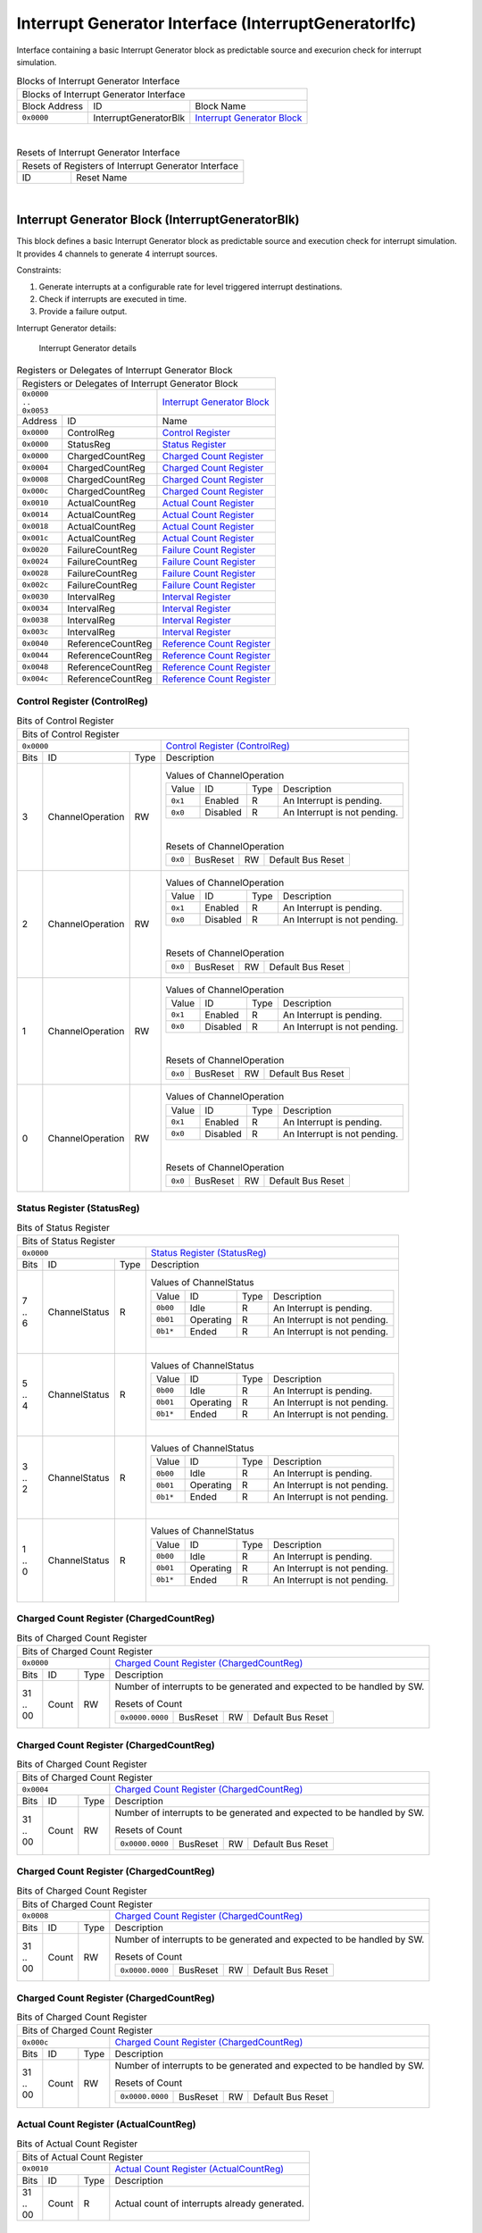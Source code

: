 ..
 Copyright (C) 2023 Eccelerators GmbH

..
 

..
 This code was generated by:

..
 

..
 HxS Compiler 1.0.19-10671667

..
 Docs Extension for HxS 1.0.18-0b09510c

..
 

..
 Further information at https://eccelerators.com/hxs

..
 

..
 Changes to this file may cause incorrect behavior and will be lost if the

..
 code is regenerated.

..
 

..
 

..
 Author:HxS Compiler

..
 Date:14 Dec 2023 14:16:01

Interrupt Generator Interface (InterruptGeneratorIfc)
"""""""""""""""""""""""""""""""""""""""""""""""""""""
Interface containing a basic Interrupt Generator block as predictable source and execurion check for interrupt simulation.
 



.. table:: Blocks of Interrupt Generator Interface

 +----------------------------------------------------------------------------------------------------------------------------------------------------------------------------------------------------------+
 |Blocks of Interrupt Generator Interface                                                                                                                                                                   |
 |                                                                                                                                                                                                          |
 +-----------------+---------------------+------------------------------------------------------------------------------------------------------------------------------------------------------------------+
 |Block Address    |ID                   |Block Name                                                                                                                                                        |
 |                 |                     |                                                                                                                                                                  |
 +-----------------+---------------------+------------------------------------------------------------------------------------------------------------------------------------------------------------------+
 || ``0x0000``     |InterruptGeneratorBlk|`Interrupt Generator Block <a4152ca7d3fe_>`__                                                                                                                     |
 |                 |                     |                                                                                                                                                                  |
 |.. _a2822b0ad702:|                     |                                                                                                                                                                  |
 |                 |                     |                                                                                                                                                                  |
 +-----------------+---------------------+------------------------------------------------------------------------------------------------------------------------------------------------------------------+

| 

.. table:: Resets of Interrupt Generator Interface

 +---------------------------------------------------------------------------------------------------------------------------------------------------------------------------------------------------------+
 |Resets of Registers of Interrupt Generator Interface                                                                                                                                                     |
 |                                                                                                                                                                                                         |
 +-----------------+---------------------------------------------------------------------------------------------------------------------------------------------------------------------------------------+
 |ID               |Reset Name                                                                                                                                                                             |
 |                 |                                                                                                                                                                                       |
 +-----------------+---------------------------------------------------------------------------------------------------------------------------------------------------------------------------------------+

| 

Interrupt Generator Block (InterruptGeneratorBlk)
~~~~~~~~~~~~~~~~~~~~~~~~~~~~~~~~~~~~~~~~~~~~~~~~~
 
This block defines a basic Interrupt Generator block as predictable source and execution check for 
interrupt simulation. It provides 4 channels to generate 4 interrupt sources.
 
Constraints:
 
1. Generate interrupts at a configurable rate for level triggered interrupt destinations.
2. Check if interrupts are executed in time.
3. Provide a failure output. 
 
Interrupt Generator details:
 
.. figure:: resources/InterruptGeneratorUserLogic.png
   :scale: 50
   
   Interrupt Generator details
                                                                 
 

.. table:: Registers or Delegates of Interrupt Generator Block

 +----------------------------------------------------------------------------------------------------------------------------------------------------------------------------------------------------------+
 |Registers or Delegates of Interrupt Generator Block                                                                                                                                                       |
 |                                                                                                                                                                                                          |
 +-----------------------------------+----------------------------------------------------------------------------------------------------------------------------------------------------------------------+
 || ``0x0000``                       |`Interrupt Generator Block <a2822b0ad702_>`__                                                                                                                         |
 || ``..``                           |                                                                                                                                                                      |
 || ``0x0053``                       |                                                                                                                                                                      |
 |                                   |                                                                                                                                                                      |
 |.. _a4152ca7d3fe:                  |                                                                                                                                                                      |
 |                                   |                                                                                                                                                                      |
 +-----------------+-----------------+----------------------------------------------------------------------------------------------------------------------------------------------------------------------+
 |Address          |ID               |Name                                                                                                                                                                  |
 |                 |                 |                                                                                                                                                                      |
 +-----------------+-----------------+----------------------------------------------------------------------------------------------------------------------------------------------------------------------+
 || ``0x0000``     |ControlReg       |`Control Register <aeb35d070801_>`__                                                                                                                                  |
 |                 |                 |                                                                                                                                                                      |
 |.. _a8b2ca6ff3bf:|                 |                                                                                                                                                                      |
 |                 |                 |                                                                                                                                                                      |
 +-----------------+-----------------+----------------------------------------------------------------------------------------------------------------------------------------------------------------------+
 || ``0x0000``     |StatusReg        |`Status Register <a2be60be6817_>`__                                                                                                                                   |
 |                 |                 |                                                                                                                                                                      |
 |.. _a220d1e07b4c:|                 |                                                                                                                                                                      |
 |                 |                 |                                                                                                                                                                      |
 +-----------------+-----------------+----------------------------------------------------------------------------------------------------------------------------------------------------------------------+
 || ``0x0000``     |ChargedCountReg  |`Charged Count Register <a0db3b6116e5_>`__                                                                                                                            |
 |                 |                 |                                                                                                                                                                      |
 |.. _aa0dfca7eaf6:|                 |                                                                                                                                                                      |
 |                 |                 |                                                                                                                                                                      |
 +-----------------+-----------------+----------------------------------------------------------------------------------------------------------------------------------------------------------------------+
 || ``0x0004``     |ChargedCountReg  |`Charged Count Register <a0db3b6116e5_>`__                                                                                                                            |
 |                 |                 |                                                                                                                                                                      |
 |.. _a132cf324d37:|                 |                                                                                                                                                                      |
 |                 |                 |                                                                                                                                                                      |
 +-----------------+-----------------+----------------------------------------------------------------------------------------------------------------------------------------------------------------------+
 || ``0x0008``     |ChargedCountReg  |`Charged Count Register <a0db3b6116e5_>`__                                                                                                                            |
 |                 |                 |                                                                                                                                                                      |
 |.. _ad59fd7e370e:|                 |                                                                                                                                                                      |
 |                 |                 |                                                                                                                                                                      |
 +-----------------+-----------------+----------------------------------------------------------------------------------------------------------------------------------------------------------------------+
 || ``0x000c``     |ChargedCountReg  |`Charged Count Register <a0db3b6116e5_>`__                                                                                                                            |
 |                 |                 |                                                                                                                                                                      |
 |.. _a7bf43ea2187:|                 |                                                                                                                                                                      |
 |                 |                 |                                                                                                                                                                      |
 +-----------------+-----------------+----------------------------------------------------------------------------------------------------------------------------------------------------------------------+
 || ``0x0010``     |ActualCountReg   |`Actual Count Register <a2cb1678bc40_>`__                                                                                                                             |
 |                 |                 |                                                                                                                                                                      |
 |.. _a236d228d2b6:|                 |                                                                                                                                                                      |
 |                 |                 |                                                                                                                                                                      |
 +-----------------+-----------------+----------------------------------------------------------------------------------------------------------------------------------------------------------------------+
 || ``0x0014``     |ActualCountReg   |`Actual Count Register <a2cb1678bc40_>`__                                                                                                                             |
 |                 |                 |                                                                                                                                                                      |
 |.. _a195551d267e:|                 |                                                                                                                                                                      |
 |                 |                 |                                                                                                                                                                      |
 +-----------------+-----------------+----------------------------------------------------------------------------------------------------------------------------------------------------------------------+
 || ``0x0018``     |ActualCountReg   |`Actual Count Register <a2cb1678bc40_>`__                                                                                                                             |
 |                 |                 |                                                                                                                                                                      |
 |.. _a608640262d1:|                 |                                                                                                                                                                      |
 |                 |                 |                                                                                                                                                                      |
 +-----------------+-----------------+----------------------------------------------------------------------------------------------------------------------------------------------------------------------+
 || ``0x001c``     |ActualCountReg   |`Actual Count Register <a2cb1678bc40_>`__                                                                                                                             |
 |                 |                 |                                                                                                                                                                      |
 |.. _a37643fa7ac3:|                 |                                                                                                                                                                      |
 |                 |                 |                                                                                                                                                                      |
 +-----------------+-----------------+----------------------------------------------------------------------------------------------------------------------------------------------------------------------+
 || ``0x0020``     |FailureCountReg  |`Failure Count Register <aba236b9d33d_>`__                                                                                                                            |
 |                 |                 |                                                                                                                                                                      |
 |.. _ad89f88e0dac:|                 |                                                                                                                                                                      |
 |                 |                 |                                                                                                                                                                      |
 +-----------------+-----------------+----------------------------------------------------------------------------------------------------------------------------------------------------------------------+
 || ``0x0024``     |FailureCountReg  |`Failure Count Register <aba236b9d33d_>`__                                                                                                                            |
 |                 |                 |                                                                                                                                                                      |
 |.. _a74d21831782:|                 |                                                                                                                                                                      |
 |                 |                 |                                                                                                                                                                      |
 +-----------------+-----------------+----------------------------------------------------------------------------------------------------------------------------------------------------------------------+
 || ``0x0028``     |FailureCountReg  |`Failure Count Register <aba236b9d33d_>`__                                                                                                                            |
 |                 |                 |                                                                                                                                                                      |
 |.. _ae1f98972b82:|                 |                                                                                                                                                                      |
 |                 |                 |                                                                                                                                                                      |
 +-----------------+-----------------+----------------------------------------------------------------------------------------------------------------------------------------------------------------------+
 || ``0x002c``     |FailureCountReg  |`Failure Count Register <aba236b9d33d_>`__                                                                                                                            |
 |                 |                 |                                                                                                                                                                      |
 |.. _a9de8ec5a7f4:|                 |                                                                                                                                                                      |
 |                 |                 |                                                                                                                                                                      |
 +-----------------+-----------------+----------------------------------------------------------------------------------------------------------------------------------------------------------------------+
 || ``0x0030``     |IntervalReg      |`Interval Register <a2a37762ecc0_>`__                                                                                                                                 |
 |                 |                 |                                                                                                                                                                      |
 |.. _a0ea8a602d73:|                 |                                                                                                                                                                      |
 |                 |                 |                                                                                                                                                                      |
 +-----------------+-----------------+----------------------------------------------------------------------------------------------------------------------------------------------------------------------+
 || ``0x0034``     |IntervalReg      |`Interval Register <a2a37762ecc0_>`__                                                                                                                                 |
 |                 |                 |                                                                                                                                                                      |
 |.. _ad10f4ae8b6f:|                 |                                                                                                                                                                      |
 |                 |                 |                                                                                                                                                                      |
 +-----------------+-----------------+----------------------------------------------------------------------------------------------------------------------------------------------------------------------+
 || ``0x0038``     |IntervalReg      |`Interval Register <a2a37762ecc0_>`__                                                                                                                                 |
 |                 |                 |                                                                                                                                                                      |
 |.. _a82d3204a098:|                 |                                                                                                                                                                      |
 |                 |                 |                                                                                                                                                                      |
 +-----------------+-----------------+----------------------------------------------------------------------------------------------------------------------------------------------------------------------+
 || ``0x003c``     |IntervalReg      |`Interval Register <a2a37762ecc0_>`__                                                                                                                                 |
 |                 |                 |                                                                                                                                                                      |
 |.. _a1906c38fac1:|                 |                                                                                                                                                                      |
 |                 |                 |                                                                                                                                                                      |
 +-----------------+-----------------+----------------------------------------------------------------------------------------------------------------------------------------------------------------------+
 || ``0x0040``     |ReferenceCountReg|`Reference Count Register <a9a7df46e1de_>`__                                                                                                                          |
 |                 |                 |                                                                                                                                                                      |
 |.. _a214508aba0d:|                 |                                                                                                                                                                      |
 |                 |                 |                                                                                                                                                                      |
 +-----------------+-----------------+----------------------------------------------------------------------------------------------------------------------------------------------------------------------+
 || ``0x0044``     |ReferenceCountReg|`Reference Count Register <a9a7df46e1de_>`__                                                                                                                          |
 |                 |                 |                                                                                                                                                                      |
 |.. _a37dcfb6b8bc:|                 |                                                                                                                                                                      |
 |                 |                 |                                                                                                                                                                      |
 +-----------------+-----------------+----------------------------------------------------------------------------------------------------------------------------------------------------------------------+
 || ``0x0048``     |ReferenceCountReg|`Reference Count Register <a9a7df46e1de_>`__                                                                                                                          |
 |                 |                 |                                                                                                                                                                      |
 |.. _adcaae45b694:|                 |                                                                                                                                                                      |
 |                 |                 |                                                                                                                                                                      |
 +-----------------+-----------------+----------------------------------------------------------------------------------------------------------------------------------------------------------------------+
 || ``0x004c``     |ReferenceCountReg|`Reference Count Register <a9a7df46e1de_>`__                                                                                                                          |
 |                 |                 |                                                                                                                                                                      |
 |.. _ab72de44ab07:|                 |                                                                                                                                                                      |
 |                 |                 |                                                                                                                                                                      |
 +-----------------+-----------------+----------------------------------------------------------------------------------------------------------------------------------------------------------------------+

Control Register (ControlReg)
^^^^^^^^^^^^^^^^^^^^^^^^^^^^^


.. table:: Bits of Control Register

 +-----------------------------------------------------------------------------------------------------------------------------------------------------------------------------------------------------------+
 |Bits of Control Register                                                                                                                                                                                   |
 |                                                                                                                                                                                                           |
 +---------------------------------+-------------------------------------------------------------------------------------------------------------------------------------------------------------------------+
 || ``0x0000``                     |`Control Register (ControlReg) <a8b2ca6ff3bf_>`__                                                                                                                        |
 |                                 |                                                                                                                                                                         |
 |.. _aeb35d070801:                |                                                                                                                                                                         |
 |                                 |                                                                                                                                                                         |
 +------+-----------------+--------+-------------------------------------------------------------------------------------------------------------------------------------------------------------------------+
 |Bits  |ID               |Type    |Description                                                                                                                                                              |
 |      |                 |        |                                                                                                                                                                         |
 +------+-----------------+--------+-------------------------------------------------------------------------------------------------------------------------------------------------------------------------+
 || 3   |ChannelOperation |RW      |                                                                                                                                                                         |
 |      |                 |        |.. table:: Values of ChannelOperation                                                                                                                                    |
 |      |.. _abfc6970dfd8:|        |                                                                                                                                                                         |
 |      |                 |        | +-----------------+----------+--------+--------------------------------------------------------------------------------------------------------------------------------+|
 |      |                 |        | |Value            |ID        |Type    |Description                                                                                                                     ||
 |      |                 |        | |                 |          |        |                                                                                                                                ||
 |      |                 |        | +-----------------+----------+--------+--------------------------------------------------------------------------------------------------------------------------------+|
 |      |                 |        | || ``0x1``        |Enabled   |R       |An Interrupt is pending.                                                                                                        ||
 |      |                 |        | |                 |          |        |                                                                                                                                ||
 |      |                 |        | |.. _ac6827efbd33:|          |        |                                                                                                                                ||
 |      |                 |        | |                 |          |        |                                                                                                                                ||
 |      |                 |        | +-----------------+----------+--------+--------------------------------------------------------------------------------------------------------------------------------+|
 |      |                 |        | || ``0x0``        |Disabled  |R       |An Interrupt is not pending.                                                                                                    ||
 |      |                 |        | |                 |          |        |                                                                                                                                ||
 |      |                 |        | |.. _aaa97209909f:|          |        |                                                                                                                                ||
 |      |                 |        | |                 |          |        |                                                                                                                                ||
 |      |                 |        | +-----------------+----------+--------+--------------------------------------------------------------------------------------------------------------------------------+|
 |      |                 |        |                                                                                                                                                                         |
 |      |                 |        ||                                                                                                                                                                        |
 |      |                 |        |                                                                                                                                                                         |
 |      |                 |        |.. table:: Resets of ChannelOperation                                                                                                                                    |
 |      |                 |        |                                                                                                                                                                         |
 |      |                 |        | +-----------------+-----------------+--------+-------------------------------------------------------------------------------------------------------------------------+|
 |      |                 |        | || ``0x0``        |BusReset         |RW      |Default Bus Reset                                                                                                        ||
 |      |                 |        | |                 |                 |        |                                                                                                                         ||
 |      |                 |        | |.. _a4922b901091:|                 |        |                                                                                                                         ||
 |      |                 |        | |                 |                 |        |                                                                                                                         ||
 |      |                 |        | +-----------------+-----------------+--------+-------------------------------------------------------------------------------------------------------------------------+|
 |      |                 |        |                                                                                                                                                                         |
 +------+-----------------+--------+-------------------------------------------------------------------------------------------------------------------------------------------------------------------------+
 || 2   |ChannelOperation |RW      |                                                                                                                                                                         |
 |      |                 |        |.. table:: Values of ChannelOperation                                                                                                                                    |
 |      |.. _ab2dc42a1d83:|        |                                                                                                                                                                         |
 |      |                 |        | +-----------------+----------+--------+--------------------------------------------------------------------------------------------------------------------------------+|
 |      |                 |        | |Value            |ID        |Type    |Description                                                                                                                     ||
 |      |                 |        | |                 |          |        |                                                                                                                                ||
 |      |                 |        | +-----------------+----------+--------+--------------------------------------------------------------------------------------------------------------------------------+|
 |      |                 |        | || ``0x1``        |Enabled   |R       |An Interrupt is pending.                                                                                                        ||
 |      |                 |        | |                 |          |        |                                                                                                                                ||
 |      |                 |        | |.. _a8f36117ba60:|          |        |                                                                                                                                ||
 |      |                 |        | |                 |          |        |                                                                                                                                ||
 |      |                 |        | +-----------------+----------+--------+--------------------------------------------------------------------------------------------------------------------------------+|
 |      |                 |        | || ``0x0``        |Disabled  |R       |An Interrupt is not pending.                                                                                                    ||
 |      |                 |        | |                 |          |        |                                                                                                                                ||
 |      |                 |        | |.. _ac3fbdb7f564:|          |        |                                                                                                                                ||
 |      |                 |        | |                 |          |        |                                                                                                                                ||
 |      |                 |        | +-----------------+----------+--------+--------------------------------------------------------------------------------------------------------------------------------+|
 |      |                 |        |                                                                                                                                                                         |
 |      |                 |        ||                                                                                                                                                                        |
 |      |                 |        |                                                                                                                                                                         |
 |      |                 |        |.. table:: Resets of ChannelOperation                                                                                                                                    |
 |      |                 |        |                                                                                                                                                                         |
 |      |                 |        | +-----------------+-----------------+--------+-------------------------------------------------------------------------------------------------------------------------+|
 |      |                 |        | || ``0x0``        |BusReset         |RW      |Default Bus Reset                                                                                                        ||
 |      |                 |        | |                 |                 |        |                                                                                                                         ||
 |      |                 |        | |.. _a876a365fdae:|                 |        |                                                                                                                         ||
 |      |                 |        | |                 |                 |        |                                                                                                                         ||
 |      |                 |        | +-----------------+-----------------+--------+-------------------------------------------------------------------------------------------------------------------------+|
 |      |                 |        |                                                                                                                                                                         |
 +------+-----------------+--------+-------------------------------------------------------------------------------------------------------------------------------------------------------------------------+
 || 1   |ChannelOperation |RW      |                                                                                                                                                                         |
 |      |                 |        |.. table:: Values of ChannelOperation                                                                                                                                    |
 |      |.. _acb8d44b0a39:|        |                                                                                                                                                                         |
 |      |                 |        | +-----------------+----------+--------+--------------------------------------------------------------------------------------------------------------------------------+|
 |      |                 |        | |Value            |ID        |Type    |Description                                                                                                                     ||
 |      |                 |        | |                 |          |        |                                                                                                                                ||
 |      |                 |        | +-----------------+----------+--------+--------------------------------------------------------------------------------------------------------------------------------+|
 |      |                 |        | || ``0x1``        |Enabled   |R       |An Interrupt is pending.                                                                                                        ||
 |      |                 |        | |                 |          |        |                                                                                                                                ||
 |      |                 |        | |.. _ad8eafd03cc8:|          |        |                                                                                                                                ||
 |      |                 |        | |                 |          |        |                                                                                                                                ||
 |      |                 |        | +-----------------+----------+--------+--------------------------------------------------------------------------------------------------------------------------------+|
 |      |                 |        | || ``0x0``        |Disabled  |R       |An Interrupt is not pending.                                                                                                    ||
 |      |                 |        | |                 |          |        |                                                                                                                                ||
 |      |                 |        | |.. _a27a346233f3:|          |        |                                                                                                                                ||
 |      |                 |        | |                 |          |        |                                                                                                                                ||
 |      |                 |        | +-----------------+----------+--------+--------------------------------------------------------------------------------------------------------------------------------+|
 |      |                 |        |                                                                                                                                                                         |
 |      |                 |        ||                                                                                                                                                                        |
 |      |                 |        |                                                                                                                                                                         |
 |      |                 |        |.. table:: Resets of ChannelOperation                                                                                                                                    |
 |      |                 |        |                                                                                                                                                                         |
 |      |                 |        | +-----------------+-----------------+--------+-------------------------------------------------------------------------------------------------------------------------+|
 |      |                 |        | || ``0x0``        |BusReset         |RW      |Default Bus Reset                                                                                                        ||
 |      |                 |        | |                 |                 |        |                                                                                                                         ||
 |      |                 |        | |.. _a89c0f695a75:|                 |        |                                                                                                                         ||
 |      |                 |        | |                 |                 |        |                                                                                                                         ||
 |      |                 |        | +-----------------+-----------------+--------+-------------------------------------------------------------------------------------------------------------------------+|
 |      |                 |        |                                                                                                                                                                         |
 +------+-----------------+--------+-------------------------------------------------------------------------------------------------------------------------------------------------------------------------+
 || 0   |ChannelOperation |RW      |                                                                                                                                                                         |
 |      |                 |        |.. table:: Values of ChannelOperation                                                                                                                                    |
 |      |.. _abd72e638831:|        |                                                                                                                                                                         |
 |      |                 |        | +-----------------+----------+--------+--------------------------------------------------------------------------------------------------------------------------------+|
 |      |                 |        | |Value            |ID        |Type    |Description                                                                                                                     ||
 |      |                 |        | |                 |          |        |                                                                                                                                ||
 |      |                 |        | +-----------------+----------+--------+--------------------------------------------------------------------------------------------------------------------------------+|
 |      |                 |        | || ``0x1``        |Enabled   |R       |An Interrupt is pending.                                                                                                        ||
 |      |                 |        | |                 |          |        |                                                                                                                                ||
 |      |                 |        | |.. _a04e0ab0d0c8:|          |        |                                                                                                                                ||
 |      |                 |        | |                 |          |        |                                                                                                                                ||
 |      |                 |        | +-----------------+----------+--------+--------------------------------------------------------------------------------------------------------------------------------+|
 |      |                 |        | || ``0x0``        |Disabled  |R       |An Interrupt is not pending.                                                                                                    ||
 |      |                 |        | |                 |          |        |                                                                                                                                ||
 |      |                 |        | |.. _aec562afaf70:|          |        |                                                                                                                                ||
 |      |                 |        | |                 |          |        |                                                                                                                                ||
 |      |                 |        | +-----------------+----------+--------+--------------------------------------------------------------------------------------------------------------------------------+|
 |      |                 |        |                                                                                                                                                                         |
 |      |                 |        ||                                                                                                                                                                        |
 |      |                 |        |                                                                                                                                                                         |
 |      |                 |        |.. table:: Resets of ChannelOperation                                                                                                                                    |
 |      |                 |        |                                                                                                                                                                         |
 |      |                 |        | +-----------------+-----------------+--------+-------------------------------------------------------------------------------------------------------------------------+|
 |      |                 |        | || ``0x0``        |BusReset         |RW      |Default Bus Reset                                                                                                        ||
 |      |                 |        | |                 |                 |        |                                                                                                                         ||
 |      |                 |        | |.. _a51c6970946a:|                 |        |                                                                                                                         ||
 |      |                 |        | |                 |                 |        |                                                                                                                         ||
 |      |                 |        | +-----------------+-----------------+--------+-------------------------------------------------------------------------------------------------------------------------+|
 |      |                 |        |                                                                                                                                                                         |
 +------+-----------------+--------+-------------------------------------------------------------------------------------------------------------------------------------------------------------------------+

Status Register (StatusReg)
^^^^^^^^^^^^^^^^^^^^^^^^^^^


.. table:: Bits of Status Register

 +-----------------------------------------------------------------------------------------------------------------------------------------------------------------------------------------------------------+
 |Bits of Status Register                                                                                                                                                                                    |
 |                                                                                                                                                                                                           |
 +---------------------------------+-------------------------------------------------------------------------------------------------------------------------------------------------------------------------+
 || ``0x0000``                     |`Status Register (StatusReg) <a220d1e07b4c_>`__                                                                                                                          |
 |                                 |                                                                                                                                                                         |
 |.. _a2be60be6817:                |                                                                                                                                                                         |
 |                                 |                                                                                                                                                                         |
 +------+-----------------+--------+-------------------------------------------------------------------------------------------------------------------------------------------------------------------------+
 |Bits  |ID               |Type    |Description                                                                                                                                                              |
 |      |                 |        |                                                                                                                                                                         |
 +------+-----------------+--------+-------------------------------------------------------------------------------------------------------------------------------------------------------------------------+
 || 7   |ChannelStatus    |R       |                                                                                                                                                                         |
 || ..  |                 |        |.. table:: Values of ChannelStatus                                                                                                                                       |
 || 6   |.. _a1660b69e837:|        |                                                                                                                                                                         |
 |      |                 |        | +-----------------+----------+--------+--------------------------------------------------------------------------------------------------------------------------------+|
 |      |                 |        | |Value            |ID        |Type    |Description                                                                                                                     ||
 |      |                 |        | |                 |          |        |                                                                                                                                ||
 |      |                 |        | +-----------------+----------+--------+--------------------------------------------------------------------------------------------------------------------------------+|
 |      |                 |        | || ``0b00``       |Idle      |R       |An Interrupt is pending.                                                                                                        ||
 |      |                 |        | |                 |          |        |                                                                                                                                ||
 |      |                 |        | |.. _add6508cf8ca:|          |        |                                                                                                                                ||
 |      |                 |        | |                 |          |        |                                                                                                                                ||
 |      |                 |        | +-----------------+----------+--------+--------------------------------------------------------------------------------------------------------------------------------+|
 |      |                 |        | || ``0b01``       |Operating |R       |An Interrupt is not pending.                                                                                                    ||
 |      |                 |        | |                 |          |        |                                                                                                                                ||
 |      |                 |        | |.. _a6fbdf021143:|          |        |                                                                                                                                ||
 |      |                 |        | |                 |          |        |                                                                                                                                ||
 |      |                 |        | +-----------------+----------+--------+--------------------------------------------------------------------------------------------------------------------------------+|
 |      |                 |        | || ``0b1*``       |Ended     |R       |An Interrupt is not pending.                                                                                                    ||
 |      |                 |        | |                 |          |        |                                                                                                                                ||
 |      |                 |        | |.. _a22dbffe225e:|          |        |                                                                                                                                ||
 |      |                 |        | |                 |          |        |                                                                                                                                ||
 |      |                 |        | +-----------------+----------+--------+--------------------------------------------------------------------------------------------------------------------------------+|
 |      |                 |        |                                                                                                                                                                         |
 |      |                 |        ||                                                                                                                                                                        |
 |      |                 |        |                                                                                                                                                                         |
 +------+-----------------+--------+-------------------------------------------------------------------------------------------------------------------------------------------------------------------------+
 || 5   |ChannelStatus    |R       |                                                                                                                                                                         |
 || ..  |                 |        |.. table:: Values of ChannelStatus                                                                                                                                       |
 || 4   |.. _acafa119b1b5:|        |                                                                                                                                                                         |
 |      |                 |        | +-----------------+----------+--------+--------------------------------------------------------------------------------------------------------------------------------+|
 |      |                 |        | |Value            |ID        |Type    |Description                                                                                                                     ||
 |      |                 |        | |                 |          |        |                                                                                                                                ||
 |      |                 |        | +-----------------+----------+--------+--------------------------------------------------------------------------------------------------------------------------------+|
 |      |                 |        | || ``0b00``       |Idle      |R       |An Interrupt is pending.                                                                                                        ||
 |      |                 |        | |                 |          |        |                                                                                                                                ||
 |      |                 |        | |.. _a141263e359a:|          |        |                                                                                                                                ||
 |      |                 |        | |                 |          |        |                                                                                                                                ||
 |      |                 |        | +-----------------+----------+--------+--------------------------------------------------------------------------------------------------------------------------------+|
 |      |                 |        | || ``0b01``       |Operating |R       |An Interrupt is not pending.                                                                                                    ||
 |      |                 |        | |                 |          |        |                                                                                                                                ||
 |      |                 |        | |.. _ad5c20d62656:|          |        |                                                                                                                                ||
 |      |                 |        | |                 |          |        |                                                                                                                                ||
 |      |                 |        | +-----------------+----------+--------+--------------------------------------------------------------------------------------------------------------------------------+|
 |      |                 |        | || ``0b1*``       |Ended     |R       |An Interrupt is not pending.                                                                                                    ||
 |      |                 |        | |                 |          |        |                                                                                                                                ||
 |      |                 |        | |.. _a0a75b24ca30:|          |        |                                                                                                                                ||
 |      |                 |        | |                 |          |        |                                                                                                                                ||
 |      |                 |        | +-----------------+----------+--------+--------------------------------------------------------------------------------------------------------------------------------+|
 |      |                 |        |                                                                                                                                                                         |
 |      |                 |        ||                                                                                                                                                                        |
 |      |                 |        |                                                                                                                                                                         |
 +------+-----------------+--------+-------------------------------------------------------------------------------------------------------------------------------------------------------------------------+
 || 3   |ChannelStatus    |R       |                                                                                                                                                                         |
 || ..  |                 |        |.. table:: Values of ChannelStatus                                                                                                                                       |
 || 2   |.. _a58fa998ba14:|        |                                                                                                                                                                         |
 |      |                 |        | +-----------------+----------+--------+--------------------------------------------------------------------------------------------------------------------------------+|
 |      |                 |        | |Value            |ID        |Type    |Description                                                                                                                     ||
 |      |                 |        | |                 |          |        |                                                                                                                                ||
 |      |                 |        | +-----------------+----------+--------+--------------------------------------------------------------------------------------------------------------------------------+|
 |      |                 |        | || ``0b00``       |Idle      |R       |An Interrupt is pending.                                                                                                        ||
 |      |                 |        | |                 |          |        |                                                                                                                                ||
 |      |                 |        | |.. _ace5b59d6d2c:|          |        |                                                                                                                                ||
 |      |                 |        | |                 |          |        |                                                                                                                                ||
 |      |                 |        | +-----------------+----------+--------+--------------------------------------------------------------------------------------------------------------------------------+|
 |      |                 |        | || ``0b01``       |Operating |R       |An Interrupt is not pending.                                                                                                    ||
 |      |                 |        | |                 |          |        |                                                                                                                                ||
 |      |                 |        | |.. _a4ead7bcea6f:|          |        |                                                                                                                                ||
 |      |                 |        | |                 |          |        |                                                                                                                                ||
 |      |                 |        | +-----------------+----------+--------+--------------------------------------------------------------------------------------------------------------------------------+|
 |      |                 |        | || ``0b1*``       |Ended     |R       |An Interrupt is not pending.                                                                                                    ||
 |      |                 |        | |                 |          |        |                                                                                                                                ||
 |      |                 |        | |.. _afd452e43ce5:|          |        |                                                                                                                                ||
 |      |                 |        | |                 |          |        |                                                                                                                                ||
 |      |                 |        | +-----------------+----------+--------+--------------------------------------------------------------------------------------------------------------------------------+|
 |      |                 |        |                                                                                                                                                                         |
 |      |                 |        ||                                                                                                                                                                        |
 |      |                 |        |                                                                                                                                                                         |
 +------+-----------------+--------+-------------------------------------------------------------------------------------------------------------------------------------------------------------------------+
 || 1   |ChannelStatus    |R       |                                                                                                                                                                         |
 || ..  |                 |        |.. table:: Values of ChannelStatus                                                                                                                                       |
 || 0   |.. _a265d5d34450:|        |                                                                                                                                                                         |
 |      |                 |        | +-----------------+----------+--------+--------------------------------------------------------------------------------------------------------------------------------+|
 |      |                 |        | |Value            |ID        |Type    |Description                                                                                                                     ||
 |      |                 |        | |                 |          |        |                                                                                                                                ||
 |      |                 |        | +-----------------+----------+--------+--------------------------------------------------------------------------------------------------------------------------------+|
 |      |                 |        | || ``0b00``       |Idle      |R       |An Interrupt is pending.                                                                                                        ||
 |      |                 |        | |                 |          |        |                                                                                                                                ||
 |      |                 |        | |.. _a34946e2b998:|          |        |                                                                                                                                ||
 |      |                 |        | |                 |          |        |                                                                                                                                ||
 |      |                 |        | +-----------------+----------+--------+--------------------------------------------------------------------------------------------------------------------------------+|
 |      |                 |        | || ``0b01``       |Operating |R       |An Interrupt is not pending.                                                                                                    ||
 |      |                 |        | |                 |          |        |                                                                                                                                ||
 |      |                 |        | |.. _ad278b8bbf89:|          |        |                                                                                                                                ||
 |      |                 |        | |                 |          |        |                                                                                                                                ||
 |      |                 |        | +-----------------+----------+--------+--------------------------------------------------------------------------------------------------------------------------------+|
 |      |                 |        | || ``0b1*``       |Ended     |R       |An Interrupt is not pending.                                                                                                    ||
 |      |                 |        | |                 |          |        |                                                                                                                                ||
 |      |                 |        | |.. _a0dea4672bf0:|          |        |                                                                                                                                ||
 |      |                 |        | |                 |          |        |                                                                                                                                ||
 |      |                 |        | +-----------------+----------+--------+--------------------------------------------------------------------------------------------------------------------------------+|
 |      |                 |        |                                                                                                                                                                         |
 |      |                 |        ||                                                                                                                                                                        |
 |      |                 |        |                                                                                                                                                                         |
 +------+-----------------+--------+-------------------------------------------------------------------------------------------------------------------------------------------------------------------------+

Charged Count Register (ChargedCountReg)
^^^^^^^^^^^^^^^^^^^^^^^^^^^^^^^^^^^^^^^^


.. table:: Bits of Charged Count Register

 +-----------------------------------------------------------------------------------------------------------------------------------------------------------------------------------------------------------+
 |Bits of Charged Count Register                                                                                                                                                                             |
 |                                                                                                                                                                                                           |
 +---------------------------------+-------------------------------------------------------------------------------------------------------------------------------------------------------------------------+
 || ``0x0000``                     |`Charged Count Register (ChargedCountReg) <aa0dfca7eaf6_>`__                                                                                                             |
 |                                 |                                                                                                                                                                         |
 |.. _a0db3b6116e5:                |                                                                                                                                                                         |
 |                                 |                                                                                                                                                                         |
 +------+-----------------+--------+-------------------------------------------------------------------------------------------------------------------------------------------------------------------------+
 |Bits  |ID               |Type    |Description                                                                                                                                                              |
 |      |                 |        |                                                                                                                                                                         |
 +------+-----------------+--------+-------------------------------------------------------------------------------------------------------------------------------------------------------------------------+
 || 31  |Count            |RW      |                                                                                                                                                                         |
 || ..  |                 |        |Number of interrupts to be generated and expected to be handled by SW.                                                                                                   |
 || 00  |.. _a374df898eed:|        |                                                                                                                                                                         |
 |      |                 |        |.. table:: Resets of Count                                                                                                                                               |
 |      |                 |        |                                                                                                                                                                         |
 |      |                 |        | +-----------------+-----------------+--------+-------------------------------------------------------------------------------------------------------------------------+|
 |      |                 |        | || ``0x0000.0000``|BusReset         |RW      |Default Bus Reset                                                                                                        ||
 |      |                 |        | |                 |                 |        |                                                                                                                         ||
 |      |                 |        | |.. _ab5b19eb534d:|                 |        |                                                                                                                         ||
 |      |                 |        | |                 |                 |        |                                                                                                                         ||
 |      |                 |        | +-----------------+-----------------+--------+-------------------------------------------------------------------------------------------------------------------------+|
 |      |                 |        |                                                                                                                                                                         |
 +------+-----------------+--------+-------------------------------------------------------------------------------------------------------------------------------------------------------------------------+

Charged Count Register (ChargedCountReg)
^^^^^^^^^^^^^^^^^^^^^^^^^^^^^^^^^^^^^^^^


.. table:: Bits of Charged Count Register

 +-----------------------------------------------------------------------------------------------------------------------------------------------------------------------------------------------------------+
 |Bits of Charged Count Register                                                                                                                                                                             |
 |                                                                                                                                                                                                           |
 +---------------------------------+-------------------------------------------------------------------------------------------------------------------------------------------------------------------------+
 || ``0x0004``                     |`Charged Count Register (ChargedCountReg) <aa0dfca7eaf6_>`__                                                                                                             |
 |                                 |                                                                                                                                                                         |
 |.. _abc68b2c2fb4:                |                                                                                                                                                                         |
 |                                 |                                                                                                                                                                         |
 +------+-----------------+--------+-------------------------------------------------------------------------------------------------------------------------------------------------------------------------+
 |Bits  |ID               |Type    |Description                                                                                                                                                              |
 |      |                 |        |                                                                                                                                                                         |
 +------+-----------------+--------+-------------------------------------------------------------------------------------------------------------------------------------------------------------------------+
 || 31  |Count            |RW      |                                                                                                                                                                         |
 || ..  |                 |        |Number of interrupts to be generated and expected to be handled by SW.                                                                                                   |
 || 00  |.. _a8bb696eb6df:|        |                                                                                                                                                                         |
 |      |                 |        |.. table:: Resets of Count                                                                                                                                               |
 |      |                 |        |                                                                                                                                                                         |
 |      |                 |        | +-----------------+-----------------+--------+-------------------------------------------------------------------------------------------------------------------------+|
 |      |                 |        | || ``0x0000.0000``|BusReset         |RW      |Default Bus Reset                                                                                                        ||
 |      |                 |        | |                 |                 |        |                                                                                                                         ||
 |      |                 |        | |.. _a2004d63cfb7:|                 |        |                                                                                                                         ||
 |      |                 |        | |                 |                 |        |                                                                                                                         ||
 |      |                 |        | +-----------------+-----------------+--------+-------------------------------------------------------------------------------------------------------------------------+|
 |      |                 |        |                                                                                                                                                                         |
 +------+-----------------+--------+-------------------------------------------------------------------------------------------------------------------------------------------------------------------------+

Charged Count Register (ChargedCountReg)
^^^^^^^^^^^^^^^^^^^^^^^^^^^^^^^^^^^^^^^^


.. table:: Bits of Charged Count Register

 +-----------------------------------------------------------------------------------------------------------------------------------------------------------------------------------------------------------+
 |Bits of Charged Count Register                                                                                                                                                                             |
 |                                                                                                                                                                                                           |
 +---------------------------------+-------------------------------------------------------------------------------------------------------------------------------------------------------------------------+
 || ``0x0008``                     |`Charged Count Register (ChargedCountReg) <aa0dfca7eaf6_>`__                                                                                                             |
 |                                 |                                                                                                                                                                         |
 |.. _a948ab506dde:                |                                                                                                                                                                         |
 |                                 |                                                                                                                                                                         |
 +------+-----------------+--------+-------------------------------------------------------------------------------------------------------------------------------------------------------------------------+
 |Bits  |ID               |Type    |Description                                                                                                                                                              |
 |      |                 |        |                                                                                                                                                                         |
 +------+-----------------+--------+-------------------------------------------------------------------------------------------------------------------------------------------------------------------------+
 || 31  |Count            |RW      |                                                                                                                                                                         |
 || ..  |                 |        |Number of interrupts to be generated and expected to be handled by SW.                                                                                                   |
 || 00  |.. _ab8f354f9472:|        |                                                                                                                                                                         |
 |      |                 |        |.. table:: Resets of Count                                                                                                                                               |
 |      |                 |        |                                                                                                                                                                         |
 |      |                 |        | +-----------------+-----------------+--------+-------------------------------------------------------------------------------------------------------------------------+|
 |      |                 |        | || ``0x0000.0000``|BusReset         |RW      |Default Bus Reset                                                                                                        ||
 |      |                 |        | |                 |                 |        |                                                                                                                         ||
 |      |                 |        | |.. _a2f408681c72:|                 |        |                                                                                                                         ||
 |      |                 |        | |                 |                 |        |                                                                                                                         ||
 |      |                 |        | +-----------------+-----------------+--------+-------------------------------------------------------------------------------------------------------------------------+|
 |      |                 |        |                                                                                                                                                                         |
 +------+-----------------+--------+-------------------------------------------------------------------------------------------------------------------------------------------------------------------------+

Charged Count Register (ChargedCountReg)
^^^^^^^^^^^^^^^^^^^^^^^^^^^^^^^^^^^^^^^^


.. table:: Bits of Charged Count Register

 +-----------------------------------------------------------------------------------------------------------------------------------------------------------------------------------------------------------+
 |Bits of Charged Count Register                                                                                                                                                                             |
 |                                                                                                                                                                                                           |
 +---------------------------------+-------------------------------------------------------------------------------------------------------------------------------------------------------------------------+
 || ``0x000c``                     |`Charged Count Register (ChargedCountReg) <aa0dfca7eaf6_>`__                                                                                                             |
 |                                 |                                                                                                                                                                         |
 |.. _a3e9cdd4ec35:                |                                                                                                                                                                         |
 |                                 |                                                                                                                                                                         |
 +------+-----------------+--------+-------------------------------------------------------------------------------------------------------------------------------------------------------------------------+
 |Bits  |ID               |Type    |Description                                                                                                                                                              |
 |      |                 |        |                                                                                                                                                                         |
 +------+-----------------+--------+-------------------------------------------------------------------------------------------------------------------------------------------------------------------------+
 || 31  |Count            |RW      |                                                                                                                                                                         |
 || ..  |                 |        |Number of interrupts to be generated and expected to be handled by SW.                                                                                                   |
 || 00  |.. _a8cfa65c1014:|        |                                                                                                                                                                         |
 |      |                 |        |.. table:: Resets of Count                                                                                                                                               |
 |      |                 |        |                                                                                                                                                                         |
 |      |                 |        | +-----------------+-----------------+--------+-------------------------------------------------------------------------------------------------------------------------+|
 |      |                 |        | || ``0x0000.0000``|BusReset         |RW      |Default Bus Reset                                                                                                        ||
 |      |                 |        | |                 |                 |        |                                                                                                                         ||
 |      |                 |        | |.. _a2fdfe1a9a56:|                 |        |                                                                                                                         ||
 |      |                 |        | |                 |                 |        |                                                                                                                         ||
 |      |                 |        | +-----------------+-----------------+--------+-------------------------------------------------------------------------------------------------------------------------+|
 |      |                 |        |                                                                                                                                                                         |
 +------+-----------------+--------+-------------------------------------------------------------------------------------------------------------------------------------------------------------------------+

Actual Count Register (ActualCountReg)
^^^^^^^^^^^^^^^^^^^^^^^^^^^^^^^^^^^^^^


.. table:: Bits of Actual Count Register

 +-----------------------------------------------------------------------------------------------------------------------------------------------------------------------------------------------------------+
 |Bits of Actual Count Register                                                                                                                                                                              |
 |                                                                                                                                                                                                           |
 +---------------------------------+-------------------------------------------------------------------------------------------------------------------------------------------------------------------------+
 || ``0x0010``                     |`Actual Count Register (ActualCountReg) <a236d228d2b6_>`__                                                                                                               |
 |                                 |                                                                                                                                                                         |
 |.. _a2cb1678bc40:                |                                                                                                                                                                         |
 |                                 |                                                                                                                                                                         |
 +------+-----------------+--------+-------------------------------------------------------------------------------------------------------------------------------------------------------------------------+
 |Bits  |ID               |Type    |Description                                                                                                                                                              |
 |      |                 |        |                                                                                                                                                                         |
 +------+-----------------+--------+-------------------------------------------------------------------------------------------------------------------------------------------------------------------------+
 || 31  |Count            |R       |                                                                                                                                                                         |
 || ..  |                 |        |Actual count of interrupts already generated.                                                                                                                            |
 || 00  |.. _a9dad31862d9:|        |                                                                                                                                                                         |
 |      |                 |        |                                                                                                                                                                         |
 +------+-----------------+--------+-------------------------------------------------------------------------------------------------------------------------------------------------------------------------+

Actual Count Register (ActualCountReg)
^^^^^^^^^^^^^^^^^^^^^^^^^^^^^^^^^^^^^^


.. table:: Bits of Actual Count Register

 +-----------------------------------------------------------------------------------------------------------------------------------------------------------------------------------------------------------+
 |Bits of Actual Count Register                                                                                                                                                                              |
 |                                                                                                                                                                                                           |
 +---------------------------------+-------------------------------------------------------------------------------------------------------------------------------------------------------------------------+
 || ``0x0014``                     |`Actual Count Register (ActualCountReg) <a236d228d2b6_>`__                                                                                                               |
 |                                 |                                                                                                                                                                         |
 |.. _a10654a50f89:                |                                                                                                                                                                         |
 |                                 |                                                                                                                                                                         |
 +------+-----------------+--------+-------------------------------------------------------------------------------------------------------------------------------------------------------------------------+
 |Bits  |ID               |Type    |Description                                                                                                                                                              |
 |      |                 |        |                                                                                                                                                                         |
 +------+-----------------+--------+-------------------------------------------------------------------------------------------------------------------------------------------------------------------------+
 || 31  |Count            |R       |                                                                                                                                                                         |
 || ..  |                 |        |Actual count of interrupts already generated.                                                                                                                            |
 || 00  |.. _a2b888e669e0:|        |                                                                                                                                                                         |
 |      |                 |        |                                                                                                                                                                         |
 +------+-----------------+--------+-------------------------------------------------------------------------------------------------------------------------------------------------------------------------+

Actual Count Register (ActualCountReg)
^^^^^^^^^^^^^^^^^^^^^^^^^^^^^^^^^^^^^^


.. table:: Bits of Actual Count Register

 +-----------------------------------------------------------------------------------------------------------------------------------------------------------------------------------------------------------+
 |Bits of Actual Count Register                                                                                                                                                                              |
 |                                                                                                                                                                                                           |
 +---------------------------------+-------------------------------------------------------------------------------------------------------------------------------------------------------------------------+
 || ``0x0018``                     |`Actual Count Register (ActualCountReg) <a236d228d2b6_>`__                                                                                                               |
 |                                 |                                                                                                                                                                         |
 |.. _a2fb71bf02a8:                |                                                                                                                                                                         |
 |                                 |                                                                                                                                                                         |
 +------+-----------------+--------+-------------------------------------------------------------------------------------------------------------------------------------------------------------------------+
 |Bits  |ID               |Type    |Description                                                                                                                                                              |
 |      |                 |        |                                                                                                                                                                         |
 +------+-----------------+--------+-------------------------------------------------------------------------------------------------------------------------------------------------------------------------+
 || 31  |Count            |R       |                                                                                                                                                                         |
 || ..  |                 |        |Actual count of interrupts already generated.                                                                                                                            |
 || 00  |.. _ae7470c3ca3c:|        |                                                                                                                                                                         |
 |      |                 |        |                                                                                                                                                                         |
 +------+-----------------+--------+-------------------------------------------------------------------------------------------------------------------------------------------------------------------------+

Actual Count Register (ActualCountReg)
^^^^^^^^^^^^^^^^^^^^^^^^^^^^^^^^^^^^^^


.. table:: Bits of Actual Count Register

 +-----------------------------------------------------------------------------------------------------------------------------------------------------------------------------------------------------------+
 |Bits of Actual Count Register                                                                                                                                                                              |
 |                                                                                                                                                                                                           |
 +---------------------------------+-------------------------------------------------------------------------------------------------------------------------------------------------------------------------+
 || ``0x001c``                     |`Actual Count Register (ActualCountReg) <a236d228d2b6_>`__                                                                                                               |
 |                                 |                                                                                                                                                                         |
 |.. _acb3054124ed:                |                                                                                                                                                                         |
 |                                 |                                                                                                                                                                         |
 +------+-----------------+--------+-------------------------------------------------------------------------------------------------------------------------------------------------------------------------+
 |Bits  |ID               |Type    |Description                                                                                                                                                              |
 |      |                 |        |                                                                                                                                                                         |
 +------+-----------------+--------+-------------------------------------------------------------------------------------------------------------------------------------------------------------------------+
 || 31  |Count            |R       |                                                                                                                                                                         |
 || ..  |                 |        |Actual count of interrupts already generated.                                                                                                                            |
 || 00  |.. _aace4be7f642:|        |                                                                                                                                                                         |
 |      |                 |        |                                                                                                                                                                         |
 +------+-----------------+--------+-------------------------------------------------------------------------------------------------------------------------------------------------------------------------+

Failure Count Register (FailureCountReg)
^^^^^^^^^^^^^^^^^^^^^^^^^^^^^^^^^^^^^^^^


.. table:: Bits of Failure Count Register

 +-----------------------------------------------------------------------------------------------------------------------------------------------------------------------------------------------------------+
 |Bits of Failure Count Register                                                                                                                                                                             |
 |                                                                                                                                                                                                           |
 +---------------------------------+-------------------------------------------------------------------------------------------------------------------------------------------------------------------------+
 || ``0x0020``                     |`Failure Count Register (FailureCountReg) <ad89f88e0dac_>`__                                                                                                             |
 |                                 |                                                                                                                                                                         |
 |.. _aba236b9d33d:                |                                                                                                                                                                         |
 |                                 |                                                                                                                                                                         |
 +------+-----------------+--------+-------------------------------------------------------------------------------------------------------------------------------------------------------------------------+
 |Bits  |ID               |Type    |Description                                                                                                                                                              |
 |      |                 |        |                                                                                                                                                                         |
 +------+-----------------+--------+-------------------------------------------------------------------------------------------------------------------------------------------------------------------------+
 || 31  |Count            |R       |                                                                                                                                                                         |
 || ..  |                 |        |Failure count of missed interrupts.                                                                                                                                      |
 || 00  |.. _ae4de7b9148f:|        |                                                                                                                                                                         |
 |      |                 |        |                                                                                                                                                                         |
 +------+-----------------+--------+-------------------------------------------------------------------------------------------------------------------------------------------------------------------------+

Failure Count Register (FailureCountReg)
^^^^^^^^^^^^^^^^^^^^^^^^^^^^^^^^^^^^^^^^


.. table:: Bits of Failure Count Register

 +-----------------------------------------------------------------------------------------------------------------------------------------------------------------------------------------------------------+
 |Bits of Failure Count Register                                                                                                                                                                             |
 |                                                                                                                                                                                                           |
 +---------------------------------+-------------------------------------------------------------------------------------------------------------------------------------------------------------------------+
 || ``0x0024``                     |`Failure Count Register (FailureCountReg) <ad89f88e0dac_>`__                                                                                                             |
 |                                 |                                                                                                                                                                         |
 |.. _a9446ad6c9b3:                |                                                                                                                                                                         |
 |                                 |                                                                                                                                                                         |
 +------+-----------------+--------+-------------------------------------------------------------------------------------------------------------------------------------------------------------------------+
 |Bits  |ID               |Type    |Description                                                                                                                                                              |
 |      |                 |        |                                                                                                                                                                         |
 +------+-----------------+--------+-------------------------------------------------------------------------------------------------------------------------------------------------------------------------+
 || 31  |Count            |R       |                                                                                                                                                                         |
 || ..  |                 |        |Failure count of missed interrupts.                                                                                                                                      |
 || 00  |.. _a0959a79a9a4:|        |                                                                                                                                                                         |
 |      |                 |        |                                                                                                                                                                         |
 +------+-----------------+--------+-------------------------------------------------------------------------------------------------------------------------------------------------------------------------+

Failure Count Register (FailureCountReg)
^^^^^^^^^^^^^^^^^^^^^^^^^^^^^^^^^^^^^^^^


.. table:: Bits of Failure Count Register

 +-----------------------------------------------------------------------------------------------------------------------------------------------------------------------------------------------------------+
 |Bits of Failure Count Register                                                                                                                                                                             |
 |                                                                                                                                                                                                           |
 +---------------------------------+-------------------------------------------------------------------------------------------------------------------------------------------------------------------------+
 || ``0x0028``                     |`Failure Count Register (FailureCountReg) <ad89f88e0dac_>`__                                                                                                             |
 |                                 |                                                                                                                                                                         |
 |.. _a502a2bc5d6c:                |                                                                                                                                                                         |
 |                                 |                                                                                                                                                                         |
 +------+-----------------+--------+-------------------------------------------------------------------------------------------------------------------------------------------------------------------------+
 |Bits  |ID               |Type    |Description                                                                                                                                                              |
 |      |                 |        |                                                                                                                                                                         |
 +------+-----------------+--------+-------------------------------------------------------------------------------------------------------------------------------------------------------------------------+
 || 31  |Count            |R       |                                                                                                                                                                         |
 || ..  |                 |        |Failure count of missed interrupts.                                                                                                                                      |
 || 00  |.. _a65fe16b80cb:|        |                                                                                                                                                                         |
 |      |                 |        |                                                                                                                                                                         |
 +------+-----------------+--------+-------------------------------------------------------------------------------------------------------------------------------------------------------------------------+

Failure Count Register (FailureCountReg)
^^^^^^^^^^^^^^^^^^^^^^^^^^^^^^^^^^^^^^^^


.. table:: Bits of Failure Count Register

 +-----------------------------------------------------------------------------------------------------------------------------------------------------------------------------------------------------------+
 |Bits of Failure Count Register                                                                                                                                                                             |
 |                                                                                                                                                                                                           |
 +---------------------------------+-------------------------------------------------------------------------------------------------------------------------------------------------------------------------+
 || ``0x002c``                     |`Failure Count Register (FailureCountReg) <ad89f88e0dac_>`__                                                                                                             |
 |                                 |                                                                                                                                                                         |
 |.. _a7bba5b7e4b9:                |                                                                                                                                                                         |
 |                                 |                                                                                                                                                                         |
 +------+-----------------+--------+-------------------------------------------------------------------------------------------------------------------------------------------------------------------------+
 |Bits  |ID               |Type    |Description                                                                                                                                                              |
 |      |                 |        |                                                                                                                                                                         |
 +------+-----------------+--------+-------------------------------------------------------------------------------------------------------------------------------------------------------------------------+
 || 31  |Count            |R       |                                                                                                                                                                         |
 || ..  |                 |        |Failure count of missed interrupts.                                                                                                                                      |
 || 00  |.. _a40bf6542f5f:|        |                                                                                                                                                                         |
 |      |                 |        |                                                                                                                                                                         |
 +------+-----------------+--------+-------------------------------------------------------------------------------------------------------------------------------------------------------------------------+

Interval Register (IntervalReg)
^^^^^^^^^^^^^^^^^^^^^^^^^^^^^^^


.. table:: Bits of Interval Register

 +-----------------------------------------------------------------------------------------------------------------------------------------------------------------------------------------------------------+
 |Bits of Interval Register                                                                                                                                                                                  |
 |                                                                                                                                                                                                           |
 +---------------------------------+-------------------------------------------------------------------------------------------------------------------------------------------------------------------------+
 || ``0x0030``                     |`Interval Register (IntervalReg) <a0ea8a602d73_>`__                                                                                                                      |
 |                                 |                                                                                                                                                                         |
 |.. _a2a37762ecc0:                |                                                                                                                                                                         |
 |                                 |                                                                                                                                                                         |
 +------+-----------------+--------+-------------------------------------------------------------------------------------------------------------------------------------------------------------------------+
 |Bits  |ID               |Type    |Description                                                                                                                                                              |
 |      |                 |        |                                                                                                                                                                         |
 +------+-----------------+--------+-------------------------------------------------------------------------------------------------------------------------------------------------------------------------+
 || 31  |Interval         |RW      |                                                                                                                                                                         |
 || ..  |                 |        |Interval of generated interrupt in nanaoseconds.                                                                                                                         |
 || 00  |.. _a20e5368705d:|        |                                                                                                                                                                         |
 |      |                 |        |.. table:: Resets of Interval                                                                                                                                            |
 |      |                 |        |                                                                                                                                                                         |
 |      |                 |        | +-----------------+-----------------+--------+-------------------------------------------------------------------------------------------------------------------------+|
 |      |                 |        | || ``0x0000.0000``|BusReset         |RW      |Default Bus Reset                                                                                                        ||
 |      |                 |        | |                 |                 |        |                                                                                                                         ||
 |      |                 |        | |.. _a5ad52eac1fa:|                 |        |                                                                                                                         ||
 |      |                 |        | |                 |                 |        |                                                                                                                         ||
 |      |                 |        | +-----------------+-----------------+--------+-------------------------------------------------------------------------------------------------------------------------+|
 |      |                 |        |                                                                                                                                                                         |
 +------+-----------------+--------+-------------------------------------------------------------------------------------------------------------------------------------------------------------------------+

Interval Register (IntervalReg)
^^^^^^^^^^^^^^^^^^^^^^^^^^^^^^^


.. table:: Bits of Interval Register

 +-----------------------------------------------------------------------------------------------------------------------------------------------------------------------------------------------------------+
 |Bits of Interval Register                                                                                                                                                                                  |
 |                                                                                                                                                                                                           |
 +---------------------------------+-------------------------------------------------------------------------------------------------------------------------------------------------------------------------+
 || ``0x0034``                     |`Interval Register (IntervalReg) <a0ea8a602d73_>`__                                                                                                                      |
 |                                 |                                                                                                                                                                         |
 |.. _a89684d8915f:                |                                                                                                                                                                         |
 |                                 |                                                                                                                                                                         |
 +------+-----------------+--------+-------------------------------------------------------------------------------------------------------------------------------------------------------------------------+
 |Bits  |ID               |Type    |Description                                                                                                                                                              |
 |      |                 |        |                                                                                                                                                                         |
 +------+-----------------+--------+-------------------------------------------------------------------------------------------------------------------------------------------------------------------------+
 || 31  |Interval         |RW      |                                                                                                                                                                         |
 || ..  |                 |        |Interval of generated interrupt in nanaoseconds.                                                                                                                         |
 || 00  |.. _a8ca678477b7:|        |                                                                                                                                                                         |
 |      |                 |        |.. table:: Resets of Interval                                                                                                                                            |
 |      |                 |        |                                                                                                                                                                         |
 |      |                 |        | +-----------------+-----------------+--------+-------------------------------------------------------------------------------------------------------------------------+|
 |      |                 |        | || ``0x0000.0000``|BusReset         |RW      |Default Bus Reset                                                                                                        ||
 |      |                 |        | |                 |                 |        |                                                                                                                         ||
 |      |                 |        | |.. _a04c5c7579e5:|                 |        |                                                                                                                         ||
 |      |                 |        | |                 |                 |        |                                                                                                                         ||
 |      |                 |        | +-----------------+-----------------+--------+-------------------------------------------------------------------------------------------------------------------------+|
 |      |                 |        |                                                                                                                                                                         |
 +------+-----------------+--------+-------------------------------------------------------------------------------------------------------------------------------------------------------------------------+

Interval Register (IntervalReg)
^^^^^^^^^^^^^^^^^^^^^^^^^^^^^^^


.. table:: Bits of Interval Register

 +-----------------------------------------------------------------------------------------------------------------------------------------------------------------------------------------------------------+
 |Bits of Interval Register                                                                                                                                                                                  |
 |                                                                                                                                                                                                           |
 +---------------------------------+-------------------------------------------------------------------------------------------------------------------------------------------------------------------------+
 || ``0x0038``                     |`Interval Register (IntervalReg) <a0ea8a602d73_>`__                                                                                                                      |
 |                                 |                                                                                                                                                                         |
 |.. _ac72e4c655c6:                |                                                                                                                                                                         |
 |                                 |                                                                                                                                                                         |
 +------+-----------------+--------+-------------------------------------------------------------------------------------------------------------------------------------------------------------------------+
 |Bits  |ID               |Type    |Description                                                                                                                                                              |
 |      |                 |        |                                                                                                                                                                         |
 +------+-----------------+--------+-------------------------------------------------------------------------------------------------------------------------------------------------------------------------+
 || 31  |Interval         |RW      |                                                                                                                                                                         |
 || ..  |                 |        |Interval of generated interrupt in nanaoseconds.                                                                                                                         |
 || 00  |.. _a4d80d77ed0e:|        |                                                                                                                                                                         |
 |      |                 |        |.. table:: Resets of Interval                                                                                                                                            |
 |      |                 |        |                                                                                                                                                                         |
 |      |                 |        | +-----------------+-----------------+--------+-------------------------------------------------------------------------------------------------------------------------+|
 |      |                 |        | || ``0x0000.0000``|BusReset         |RW      |Default Bus Reset                                                                                                        ||
 |      |                 |        | |                 |                 |        |                                                                                                                         ||
 |      |                 |        | |.. _a75204c88bd3:|                 |        |                                                                                                                         ||
 |      |                 |        | |                 |                 |        |                                                                                                                         ||
 |      |                 |        | +-----------------+-----------------+--------+-------------------------------------------------------------------------------------------------------------------------+|
 |      |                 |        |                                                                                                                                                                         |
 +------+-----------------+--------+-------------------------------------------------------------------------------------------------------------------------------------------------------------------------+

Interval Register (IntervalReg)
^^^^^^^^^^^^^^^^^^^^^^^^^^^^^^^


.. table:: Bits of Interval Register

 +-----------------------------------------------------------------------------------------------------------------------------------------------------------------------------------------------------------+
 |Bits of Interval Register                                                                                                                                                                                  |
 |                                                                                                                                                                                                           |
 +---------------------------------+-------------------------------------------------------------------------------------------------------------------------------------------------------------------------+
 || ``0x003c``                     |`Interval Register (IntervalReg) <a0ea8a602d73_>`__                                                                                                                      |
 |                                 |                                                                                                                                                                         |
 |.. _a776e7a831e1:                |                                                                                                                                                                         |
 |                                 |                                                                                                                                                                         |
 +------+-----------------+--------+-------------------------------------------------------------------------------------------------------------------------------------------------------------------------+
 |Bits  |ID               |Type    |Description                                                                                                                                                              |
 |      |                 |        |                                                                                                                                                                         |
 +------+-----------------+--------+-------------------------------------------------------------------------------------------------------------------------------------------------------------------------+
 || 31  |Interval         |RW      |                                                                                                                                                                         |
 || ..  |                 |        |Interval of generated interrupt in nanaoseconds.                                                                                                                         |
 || 00  |.. _ad16ee11aea8:|        |                                                                                                                                                                         |
 |      |                 |        |.. table:: Resets of Interval                                                                                                                                            |
 |      |                 |        |                                                                                                                                                                         |
 |      |                 |        | +-----------------+-----------------+--------+-------------------------------------------------------------------------------------------------------------------------+|
 |      |                 |        | || ``0x0000.0000``|BusReset         |RW      |Default Bus Reset                                                                                                        ||
 |      |                 |        | |                 |                 |        |                                                                                                                         ||
 |      |                 |        | |.. _a4a4bd46de7f:|                 |        |                                                                                                                         ||
 |      |                 |        | |                 |                 |        |                                                                                                                         ||
 |      |                 |        | +-----------------+-----------------+--------+-------------------------------------------------------------------------------------------------------------------------+|
 |      |                 |        |                                                                                                                                                                         |
 +------+-----------------+--------+-------------------------------------------------------------------------------------------------------------------------------------------------------------------------+

Reference Count Register (ReferenceCountReg)
^^^^^^^^^^^^^^^^^^^^^^^^^^^^^^^^^^^^^^^^^^^^


.. table:: Bits of Reference Count Register

 +-----------------------------------------------------------------------------------------------------------------------------------------------------------------------------------------------------------+
 |Bits of Reference Count Register                                                                                                                                                                           |
 |                                                                                                                                                                                                           |
 +---------------------------------+-------------------------------------------------------------------------------------------------------------------------------------------------------------------------+
 || ``0x0040``                     |`Reference Count Register (ReferenceCountReg) <a214508aba0d_>`__                                                                                                         |
 |                                 |                                                                                                                                                                         |
 |.. _a9a7df46e1de:                |                                                                                                                                                                         |
 |                                 |                                                                                                                                                                         |
 +------+-----------------+--------+-------------------------------------------------------------------------------------------------------------------------------------------------------------------------+
 |Bits  |ID               |Type    |Description                                                                                                                                                              |
 |      |                 |        |                                                                                                                                                                         |
 +------+-----------------+--------+-------------------------------------------------------------------------------------------------------------------------------------------------------------------------+
 || 31  |Count            |RW      |                                                                                                                                                                         |
 || ..  |                 |        |Reference count written by SW to acknowledge a processed interrupt.                                                                                                      |
 || 00  |.. _a0e24d83f255:|        |                                                                                                                                                                         |
 |      |                 |        |.. table:: Resets of Count                                                                                                                                               |
 |      |                 |        |                                                                                                                                                                         |
 |      |                 |        | +-----------------+-----------------+--------+-------------------------------------------------------------------------------------------------------------------------+|
 |      |                 |        | || ``0x0000.0000``|BusReset         |RW      |Default Bus Reset                                                                                                        ||
 |      |                 |        | |                 |                 |        |                                                                                                                         ||
 |      |                 |        | |.. _ac26c27f8534:|                 |        |                                                                                                                         ||
 |      |                 |        | |                 |                 |        |                                                                                                                         ||
 |      |                 |        | +-----------------+-----------------+--------+-------------------------------------------------------------------------------------------------------------------------+|
 |      |                 |        |                                                                                                                                                                         |
 +------+-----------------+--------+-------------------------------------------------------------------------------------------------------------------------------------------------------------------------+

Reference Count Register (ReferenceCountReg)
^^^^^^^^^^^^^^^^^^^^^^^^^^^^^^^^^^^^^^^^^^^^


.. table:: Bits of Reference Count Register

 +-----------------------------------------------------------------------------------------------------------------------------------------------------------------------------------------------------------+
 |Bits of Reference Count Register                                                                                                                                                                           |
 |                                                                                                                                                                                                           |
 +---------------------------------+-------------------------------------------------------------------------------------------------------------------------------------------------------------------------+
 || ``0x0044``                     |`Reference Count Register (ReferenceCountReg) <a214508aba0d_>`__                                                                                                         |
 |                                 |                                                                                                                                                                         |
 |.. _a6540a8cf639:                |                                                                                                                                                                         |
 |                                 |                                                                                                                                                                         |
 +------+-----------------+--------+-------------------------------------------------------------------------------------------------------------------------------------------------------------------------+
 |Bits  |ID               |Type    |Description                                                                                                                                                              |
 |      |                 |        |                                                                                                                                                                         |
 +------+-----------------+--------+-------------------------------------------------------------------------------------------------------------------------------------------------------------------------+
 || 31  |Count            |RW      |                                                                                                                                                                         |
 || ..  |                 |        |Reference count written by SW to acknowledge a processed interrupt.                                                                                                      |
 || 00  |.. _a71365707610:|        |                                                                                                                                                                         |
 |      |                 |        |.. table:: Resets of Count                                                                                                                                               |
 |      |                 |        |                                                                                                                                                                         |
 |      |                 |        | +-----------------+-----------------+--------+-------------------------------------------------------------------------------------------------------------------------+|
 |      |                 |        | || ``0x0000.0000``|BusReset         |RW      |Default Bus Reset                                                                                                        ||
 |      |                 |        | |                 |                 |        |                                                                                                                         ||
 |      |                 |        | |.. _af5bdf047bd0:|                 |        |                                                                                                                         ||
 |      |                 |        | |                 |                 |        |                                                                                                                         ||
 |      |                 |        | +-----------------+-----------------+--------+-------------------------------------------------------------------------------------------------------------------------+|
 |      |                 |        |                                                                                                                                                                         |
 +------+-----------------+--------+-------------------------------------------------------------------------------------------------------------------------------------------------------------------------+

Reference Count Register (ReferenceCountReg)
^^^^^^^^^^^^^^^^^^^^^^^^^^^^^^^^^^^^^^^^^^^^


.. table:: Bits of Reference Count Register

 +-----------------------------------------------------------------------------------------------------------------------------------------------------------------------------------------------------------+
 |Bits of Reference Count Register                                                                                                                                                                           |
 |                                                                                                                                                                                                           |
 +---------------------------------+-------------------------------------------------------------------------------------------------------------------------------------------------------------------------+
 || ``0x0048``                     |`Reference Count Register (ReferenceCountReg) <a214508aba0d_>`__                                                                                                         |
 |                                 |                                                                                                                                                                         |
 |.. _a9b5c49549ef:                |                                                                                                                                                                         |
 |                                 |                                                                                                                                                                         |
 +------+-----------------+--------+-------------------------------------------------------------------------------------------------------------------------------------------------------------------------+
 |Bits  |ID               |Type    |Description                                                                                                                                                              |
 |      |                 |        |                                                                                                                                                                         |
 +------+-----------------+--------+-------------------------------------------------------------------------------------------------------------------------------------------------------------------------+
 || 31  |Count            |RW      |                                                                                                                                                                         |
 || ..  |                 |        |Reference count written by SW to acknowledge a processed interrupt.                                                                                                      |
 || 00  |.. _a12625b1db21:|        |                                                                                                                                                                         |
 |      |                 |        |.. table:: Resets of Count                                                                                                                                               |
 |      |                 |        |                                                                                                                                                                         |
 |      |                 |        | +-----------------+-----------------+--------+-------------------------------------------------------------------------------------------------------------------------+|
 |      |                 |        | || ``0x0000.0000``|BusReset         |RW      |Default Bus Reset                                                                                                        ||
 |      |                 |        | |                 |                 |        |                                                                                                                         ||
 |      |                 |        | |.. _a7c419d92be5:|                 |        |                                                                                                                         ||
 |      |                 |        | |                 |                 |        |                                                                                                                         ||
 |      |                 |        | +-----------------+-----------------+--------+-------------------------------------------------------------------------------------------------------------------------+|
 |      |                 |        |                                                                                                                                                                         |
 +------+-----------------+--------+-------------------------------------------------------------------------------------------------------------------------------------------------------------------------+

Reference Count Register (ReferenceCountReg)
^^^^^^^^^^^^^^^^^^^^^^^^^^^^^^^^^^^^^^^^^^^^


.. table:: Bits of Reference Count Register

 +-----------------------------------------------------------------------------------------------------------------------------------------------------------------------------------------------------------+
 |Bits of Reference Count Register                                                                                                                                                                           |
 |                                                                                                                                                                                                           |
 +---------------------------------+-------------------------------------------------------------------------------------------------------------------------------------------------------------------------+
 || ``0x004c``                     |`Reference Count Register (ReferenceCountReg) <a214508aba0d_>`__                                                                                                         |
 |                                 |                                                                                                                                                                         |
 |.. _a414e8dad704:                |                                                                                                                                                                         |
 |                                 |                                                                                                                                                                         |
 +------+-----------------+--------+-------------------------------------------------------------------------------------------------------------------------------------------------------------------------+
 |Bits  |ID               |Type    |Description                                                                                                                                                              |
 |      |                 |        |                                                                                                                                                                         |
 +------+-----------------+--------+-------------------------------------------------------------------------------------------------------------------------------------------------------------------------+
 || 31  |Count            |RW      |                                                                                                                                                                         |
 || ..  |                 |        |Reference count written by SW to acknowledge a processed interrupt.                                                                                                      |
 || 00  |.. _ab192c9f87fc:|        |                                                                                                                                                                         |
 |      |                 |        |.. table:: Resets of Count                                                                                                                                               |
 |      |                 |        |                                                                                                                                                                         |
 |      |                 |        | +-----------------+-----------------+--------+-------------------------------------------------------------------------------------------------------------------------+|
 |      |                 |        | || ``0x0000.0000``|BusReset         |RW      |Default Bus Reset                                                                                                        ||
 |      |                 |        | |                 |                 |        |                                                                                                                         ||
 |      |                 |        | |.. _adf7305c625e:|                 |        |                                                                                                                         ||
 |      |                 |        | |                 |                 |        |                                                                                                                         ||
 |      |                 |        | +-----------------+-----------------+--------+-------------------------------------------------------------------------------------------------------------------------+|
 |      |                 |        |                                                                                                                                                                         |
 +------+-----------------+--------+-------------------------------------------------------------------------------------------------------------------------------------------------------------------------+

